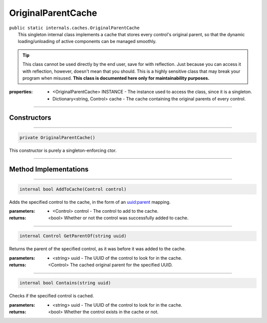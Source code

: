 OriginalParentCache
===================
| ``public static internals.caches.OriginalParentCache``
| 	This singleton internal class implements a cache that stores every control's original parent, so that the dynamic loading/unloading of active components can be managed smoothly.

.. tip::
	This class cannot be used directly by the end user, save for with reflection. Just because you can access it with reflection, however, doesn't mean that you should. This is a highly sensitive class that may break your program when misused. 
	**This class is documented here only for maintainability purposes.**
	
:properties: * <OriginalParentCache> INSTANCE -  The instance used to access the class, since it is a singleton.
			 * Dictionary<string, Control> cache - The cache containing the original parents of every control.
	
---------

Constructors
~~~~~~~~~~~~
.. 

---------

.. code-block:: cs

	private OriginalParentCache()
	
|	This constructor is purely a singleton-enforcing ctor.

---------

Method Implementations
~~~~~~~~~~~~~~~~~~~~~~
.. 

---------

.. code-block:: cs

	internal bool AddToCache(Control control)
	
| Adds the specified control to the cache, in the form of an uuid:parent mapping.

:parameters:	* <Control> control - The control to add to the cache.
:returns: <bool> Whether or not the control was successfully added to cache.

---------

.. code-block:: cs

	internal Control GetParentOf(string uuid)
	
| Returns the parent of the specified control, as it was before it was added to the cache.

:parameters:	* <string> uuid - The UUID of the control to look for in the cache.
:returns: <Control> The cached original parent for the specified UUID.

---------

.. code-block:: cs

	internal bool Contains(string uuid)
	
| Checks if the specified control is cached.

:parameters:	* <string> uuid - The UUID of the control to look for in the cache.
:returns: <bool> Whether the control exists in the cache or not.